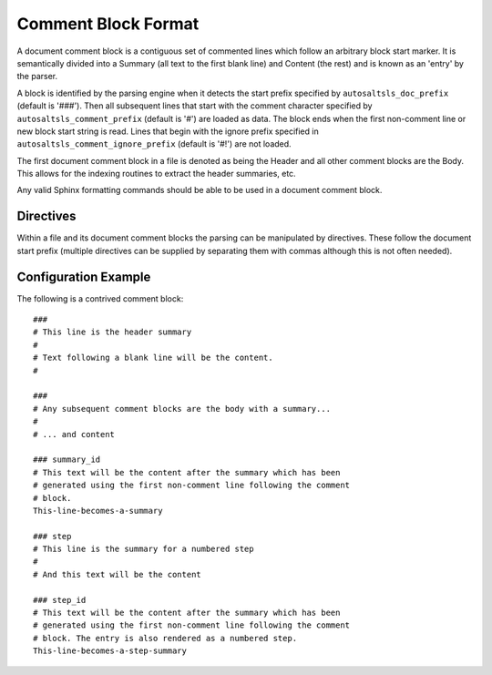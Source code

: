 Comment Block Format
=====================

A document comment block is a contiguous set of commented lines which follow an arbitrary block start marker. It is
semantically divided into a Summary (all text to the first blank line) and Content (the rest) and is known as an 'entry'
by the parser.

A block is identified by the parsing engine when it detects the start prefix specified by ``autosaltsls_doc_prefix``
(default is '###'). Then all subsequent lines that start with the comment character specified by
``autosaltsls_comment_prefix`` (default is '#') are loaded as data. The block ends when the first non-comment line
or new block start string is read. Lines that begin with the ignore prefix specified in ``autosaltsls_comment_ignore_prefix``
(default is '#!') are not loaded.

The first document comment block in a file is denoted as being the Header and all other comment blocks are the Body. This
allows for the indexing routines to extract the header summaries, etc.

Any valid Sphinx formatting commands should be able to be used in a document comment block.

Directives
-----------
Within a file and its document comment blocks the parsing can be manipulated by directives. These follow the document
start prefix (multiple directives can be supplied by separating them with commas although this is not often needed).

.. confval:: topfile

    Scope: File

    Identifies the current sls file as a salt top file (See `Salt Top Files <https://docs.saltstack.com/en/latest/ref/states/top.html>`_).
    Files with the name ``top.sls`` are automatically identified so this is only needed for alternate top files that
    might be passed to ``state.top``.

.. confval:: include

    Scope: Entry

    Provided the line following this directive is ``include:`` then the entries for that YAML key will be read into a
    list of includes to be rendered as cross-ref links to other sls files if possible.

.. confval:: show_id

    Scope: Entry

    Read the first line following this comment block and add it as a content line.

.. confval:: summary_id

    Scope: Entry

    Read the first line following this comment block and add it as the entry summary.

.. confval:: step

    Scope: Entry

    This entry is to be added to the numbered list of steps

.. confval:: step_id

    Scope: Entry

    Read the first line following this comment block and add it as summary, then add the entry to the numbered list
    of steps

Configuration Example
----------------------
The following is a contrived comment block::

    ###
    # This line is the header summary
    #
    # Text following a blank line will be the content.
    #

    ###
    # Any subsequent comment blocks are the body with a summary...
    #
    # ... and content

    ### summary_id
    # This text will be the content after the summary which has been
    # generated using the first non-comment line following the comment
    # block.
    This-line-becomes-a-summary

    ### step
    # This line is the summary for a numbered step
    #
    # And this text will be the content

    ### step_id
    # This text will be the content after the summary which has been
    # generated using the first non-comment line following the comment
    # block. The entry is also rendered as a numbered step.
    This-line-becomes-a-step-summary
